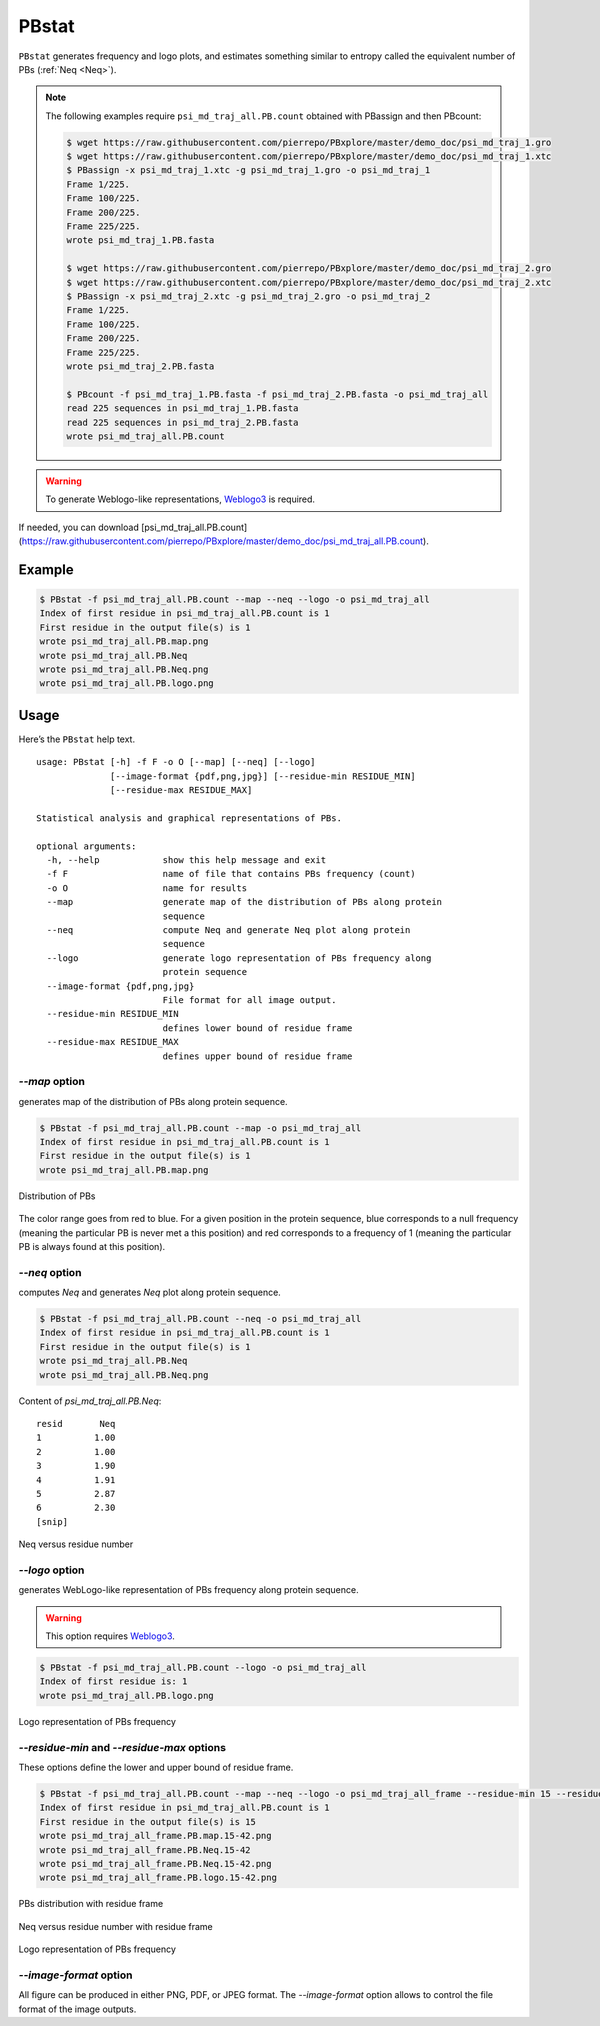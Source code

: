 PBstat
======

``PBstat`` generates frequency and logo plots, and estimates something similar
to entropy called the equivalent number of PBs (:ref:`Neq <Neq>`).

.. note::

    The following examples require ``psi_md_traj_all.PB.count`` obtained with PBassign and then PBcount:

    .. code-block:: bash

        $ wget https://raw.githubusercontent.com/pierrepo/PBxplore/master/demo_doc/psi_md_traj_1.gro
        $ wget https://raw.githubusercontent.com/pierrepo/PBxplore/master/demo_doc/psi_md_traj_1.xtc
        $ PBassign -x psi_md_traj_1.xtc -g psi_md_traj_1.gro -o psi_md_traj_1
        Frame 1/225.
        Frame 100/225.
        Frame 200/225.
        Frame 225/225.
        wrote psi_md_traj_1.PB.fasta

        $ wget https://raw.githubusercontent.com/pierrepo/PBxplore/master/demo_doc/psi_md_traj_2.gro
        $ wget https://raw.githubusercontent.com/pierrepo/PBxplore/master/demo_doc/psi_md_traj_2.xtc
        $ PBassign -x psi_md_traj_2.xtc -g psi_md_traj_2.gro -o psi_md_traj_2
        Frame 1/225.
        Frame 100/225.
        Frame 200/225.
        Frame 225/225.
        wrote psi_md_traj_2.PB.fasta

        $ PBcount -f psi_md_traj_1.PB.fasta -f psi_md_traj_2.PB.fasta -o psi_md_traj_all
        read 225 sequences in psi_md_traj_1.PB.fasta
        read 225 sequences in psi_md_traj_2.PB.fasta
        wrote psi_md_traj_all.PB.count

.. warning:: To generate Weblogo-like representations,
             `Weblogo3 <http://weblogo.threeplusone.com/>`_ is required.


If needed, you can download [psi_md_traj_all.PB.count](https://raw.githubusercontent.com/pierrepo/PBxplore/master/demo_doc/psi_md_traj_all.PB.count).


Example
-------

.. code-block:: bash

    $ PBstat -f psi_md_traj_all.PB.count --map --neq --logo -o psi_md_traj_all
    Index of first residue in psi_md_traj_all.PB.count is 1
    First residue in the output file(s) is 1
    wrote psi_md_traj_all.PB.map.png
    wrote psi_md_traj_all.PB.Neq
    wrote psi_md_traj_all.PB.Neq.png
    wrote psi_md_traj_all.PB.logo.png


Usage
-----

Here’s the ``PBstat`` help text. ::

    usage: PBstat [-h] -f F -o O [--map] [--neq] [--logo]
                  [--image-format {pdf,png,jpg}] [--residue-min RESIDUE_MIN]
                  [--residue-max RESIDUE_MAX]

    Statistical analysis and graphical representations of PBs.

    optional arguments:
      -h, --help            show this help message and exit
      -f F                  name of file that contains PBs frequency (count)
      -o O                  name for results
      --map                 generate map of the distribution of PBs along protein
                            sequence
      --neq                 compute Neq and generate Neq plot along protein
                            sequence
      --logo                generate logo representation of PBs frequency along
                            protein sequence
      --image-format {pdf,png,jpg}
                            File format for all image output.
      --residue-min RESIDUE_MIN
                            defines lower bound of residue frame
      --residue-max RESIDUE_MAX
                            defines upper bound of residue frame


`--map` option
``````````````

generates map of the distribution of PBs along protein sequence.

.. code-block:: bash

    $ PBstat -f psi_md_traj_all.PB.count --map -o psi_md_traj_all
    Index of first residue in psi_md_traj_all.PB.count is 1
    First residue in the output file(s) is 1
    wrote psi_md_traj_all.PB.map.png


.. figure:: img/psi_md_traj_all.PB.map.jpg
    :align: center

    Distribution of PBs


The color range goes from red to blue. For a given position in the protein sequence,
blue corresponds to a null frequency (meaning the particular PB is never met a this position) and
red corresponds to a frequency of 1 (meaning the particular PB is always found at this position).

`--neq` option
``````````````

computes *Neq* and generates *Neq* plot along protein sequence.

.. code-block:: bash

    $ PBstat -f psi_md_traj_all.PB.count --neq -o psi_md_traj_all
    Index of first residue in psi_md_traj_all.PB.count is 1
    First residue in the output file(s) is 1
    wrote psi_md_traj_all.PB.Neq
    wrote psi_md_traj_all.PB.Neq.png



Content of `psi_md_traj_all.PB.Neq`: ::

    resid       Neq
    1          1.00
    2          1.00
    3          1.90
    4          1.91
    5          2.87
    6          2.30
    [snip]


.. figure:: img/psi_md_traj_all.PB.Neq.jpg
    :align: center

    Neq versus residue number


`--logo` option
```````````````

generates WebLogo-like representation of PBs frequency along protein sequence.

.. warning:: This option requires `Weblogo3 <http://weblogo.threeplusone.com/>`_.

.. code-block:: bash

    $ PBstat -f psi_md_traj_all.PB.count --logo -o psi_md_traj_all
    Index of first residue is: 1
    wrote psi_md_traj_all.PB.logo.png


.. figure:: img/psi_md_traj_all.PB.logo.jpg
    :align: center

    Logo representation of PBs frequency



`--residue-min` and `--residue-max` options
```````````````````````````````````````````

These options define the lower and upper bound of residue frame.

.. code-block:: bash

    $ PBstat -f psi_md_traj_all.PB.count --map --neq --logo -o psi_md_traj_all_frame --residue-min 15 --residue-max 42
    Index of first residue in psi_md_traj_all.PB.count is 1
    First residue in the output file(s) is 15
    wrote psi_md_traj_all_frame.PB.map.15-42.png
    wrote psi_md_traj_all_frame.PB.Neq.15-42
    wrote psi_md_traj_all_frame.PB.Neq.15-42.png
    wrote psi_md_traj_all_frame.PB.logo.15-42.png


.. figure:: img/psi_md_traj_all_frame.PB.map.15-42.jpg
    :align: center

    PBs distribution with residue frame

.. figure:: img/psi_md_traj_all_frame.PB.Neq.15-42.jpg
    :align: center

    Neq versus residue number with residue frame

.. figure:: img/psi_md_traj_all_frame.PB.logo.15-42.jpg
    :align: center

    Logo representation of PBs frequency


`--image-format` option
```````````````````````

All figure can be produced in either PNG, PDF, or JPEG format.
The `--image-format` option allows to control the file format of the image outputs.
